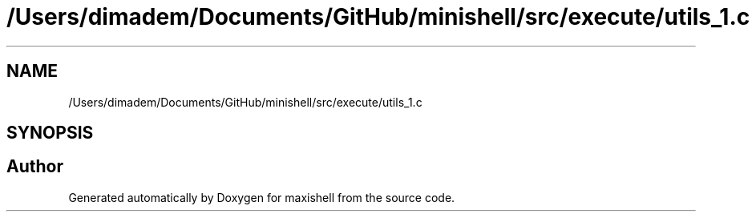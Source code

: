 .TH "/Users/dimadem/Documents/GitHub/minishell/src/execute/utils_1.c" 3 "Version 1" "maxishell" \" -*- nroff -*-
.ad l
.nh
.SH NAME
/Users/dimadem/Documents/GitHub/minishell/src/execute/utils_1.c
.SH SYNOPSIS
.br
.PP
.SH "Author"
.PP 
Generated automatically by Doxygen for maxishell from the source code\&.
